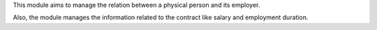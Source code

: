 This module aims to manage the relation between a physical person and its
employer.

Also, the module manages the information related to the contract like
salary and employment duration.
